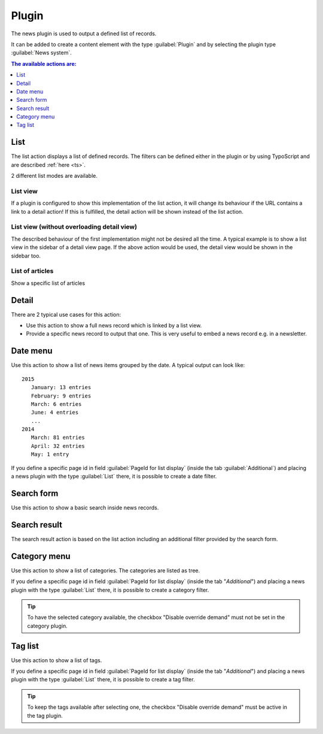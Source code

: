 .. _plugin:

======
Plugin
======

The news plugin is used to output a defined list of records.

It can be added to create a content element with the type
:guilabel:`Plugin` and by selecting the plugin type :guilabel:`News system`.

.. TODO: screenshot



.. contents:: The available actions are:
    :local:
    :depth: 1

.. _plugin-list:

List
^^^^
The list action displays a list of defined records. The filters can be defined either in the plugin or by using TypoScript and are described :ref:`here <ts>`.

2 different list modes are available.

List view
"""""""""

If a plugin is configured to show this implementation of the list action, it will change its behaviour if the URL contains a link to a detail action!
If this is fulfilled, the detail action will be shown instead of the list action.

List view (without overloading detail view)
"""""""""""""""""""""""""""""""""""""""""""
The described behaviour of the first implementation might not be desired all the time.
A typical example is to show a list view in the sidebar of a detail view page. If the above action would be used, the detail view would be shown in the sidebar too.

List of articles
""""""""""""""""
Show a specific list of articles

.. _plugin-detail:

Detail
^^^^^^
There are 2 typical use cases for this action:

- Use this action to show a full news record which is linked by a list view.
- Provide a specific news record to output that one. This is very useful to embed a news record e.g. in a newsletter.

.. _plugin-dateMenu:

Date menu
^^^^^^^^^
Use this action to show a list of news items grouped by the date. A typical output can look like: ::

   2015
      January: 13 entries
      February: 9 entries
      March: 6 entries
      June: 4 entries
      ...
   2014
      March: 81 entries
      April: 32 entries
      May: 1 entry


If you define a specific page id in field :guilabel:`PageId for list display` (inside the tab :guilabel:`Additional`) and
placing a news plugin with the type :guilabel:`List` there, it is possible to create a date filter.

.. _plugin-searchForm:

Search form
^^^^^^^^^^^
Use this action to show a basic search inside news records.

.. _plugin-searchResult:

Search result
^^^^^^^^^^^^^
The search result action is based on the list action including an additional filter provided by the search form.

.. _plugin-categoryList:

Category menu
^^^^^^^^^^^^^
Use this action to show a list of categories. The categories are listed as tree.

If you define a specific page id in field :guilabel:`PageId for list display` (inside the tab "*Additional*") and
placing a news plugin with the type :guilabel:`List` there, it is possible to create a category filter.

.. tip::

   To have the selected category available, the checkbox "Disable override demand" must not be set in the category plugin.


.. _plugin-tagList:

Tag list
^^^^^^^^
Use this action to show a list of tags.

If you define a specific page id in field :guilabel:`PageId for list display` (inside the tab "*Additional*") and
placing a news plugin with the type :guilabel:`List` there, it is possible to create a tag filter.

.. tip::

   To keep the tags available after selecting one, the checkbox "Disable override demand" must be active in the tag plugin.
